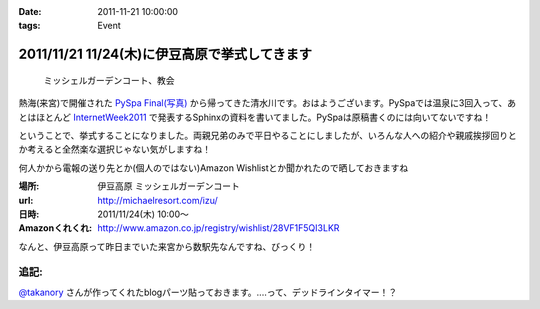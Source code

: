 :date: 2011-11-21 10:00:00
:tags: Event

==============================================
2011/11/21 11/24(木)に伊豆高原で挙式してきます
==============================================

.. figure:: http://farm7.staticflickr.com/6110/6272182737_853e57fbbe.jpg
   :target: http://www.flickr.com/photos/shimizukawa/6272182737/
   :alt: ミッシェルガーデンコート、教会

   ミッシェルガーデンコート、教会

熱海(来宮)で開催された `PySpa Final(写真)`_ から帰ってきた清水川です。おはようございます。PySpaでは温泉に3回入って、あとはほとんど InternetWeek2011_ で発表するSphinxの資料を書いてました。PySpaは原稿書くのには向いてないですね！

.. _`PySpa Final(写真)`: http://www.flickr.com/photos/shimizukawa/sets/72157628046164641/
.. _InternetWeek2011: https://internetweek.jp/program/t3/

ということで、挙式することになりました。両親兄弟のみで平日やることにしましたが、いろんな人への紹介や親戚挨拶回りとか考えると全然楽な選択じゃない気がしますね！

何人かから電報の送り先とか(個人のではない)Amazon Wishlistとか聞かれたので晒しておきますね

:場所: 伊豆高原 ミッシェルガーデンコート
:url: http://michaelresort.com/izu/
:日時: 2011/11/24(木) 10:00～
:Amazonくれくれ: http://www.amazon.co.jp/registry/wishlist/28VF1F5QI3LKR

なんと、伊豆高原って昨日までいた来宮から数駅先なんですね、びっくり！

追記:
=======

`@takanory`_ さんが作ってくれたblogパーツ貼っておきます。‥‥って、デッドラインタイマー！？

.. iframe:: https://www.freia.jp/taka/blog/767/wedding_countdown

.. _`@takanory`: https://twitter.com/takanory

.. :extend type: text/x-rst
.. :extend:



.. :comments:
.. :comment id: 2011-11-22.5020740743
.. :title: Re:11/24(木)に伊豆高原で挙式してきます
.. :author: richardx64
.. :date: 2011-11-22 14:25:02
.. :email: 
.. :url: 
.. :body:
.. 超タイトスケジュールっぽいけどがんがーれ。改めておめでとー！
.. 

